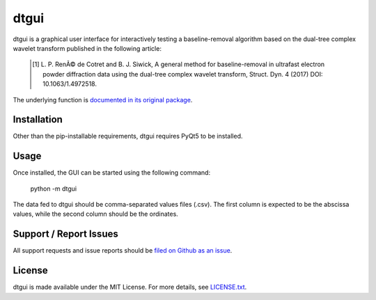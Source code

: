 dtgui
=====

.. image:: https://img.shields.io/pypi/v/dtgui.svg
    :target: https://pypi.python.org/pypi/dtgui
    :alt: PyPI Version

dtgui is a graphical user interface for interactively testing a baseline-removal algorithm based on the dual-tree complex wavelet transform
published in the following article:

    .. [#] L. P. RenÃ© de Cotret and B. J. Siwick, A general method for baseline-removal in ultrafast 
           electron powder diffraction data using the dual-tree complex wavelet transform, Struct. Dyn. 4 (2017) DOI: 10.1063/1.4972518.

The underlying function is `documented in its original package <http://scikit-ued.readthedocs.io/en/release/functions/skued.baseline_dt.html#skued.baseline_dt>`_.

Installation
------------

Other than the pip-installable requirements, dtgui requires PyQt5 to be installed.

Usage
-----

Once installed, the GUI can be started using the following command:

    python -m dtgui

The data fed to dtgui should be comma-separated values files (.csv). The first column is expected to be the abscissa values,
while the second column should be the ordinates.

Support / Report Issues
-----------------------

All support requests and issue reports should be
`filed on Github as an issue <https://github.com/LaurentRDC/dtgui/issues>`_.

License
-------

dtgui is made available under the MIT License. For more details, see `LICENSE.txt <https://github.com/LaurentRDC/dtgui/blob/master/LICENSE.txt>`_.


